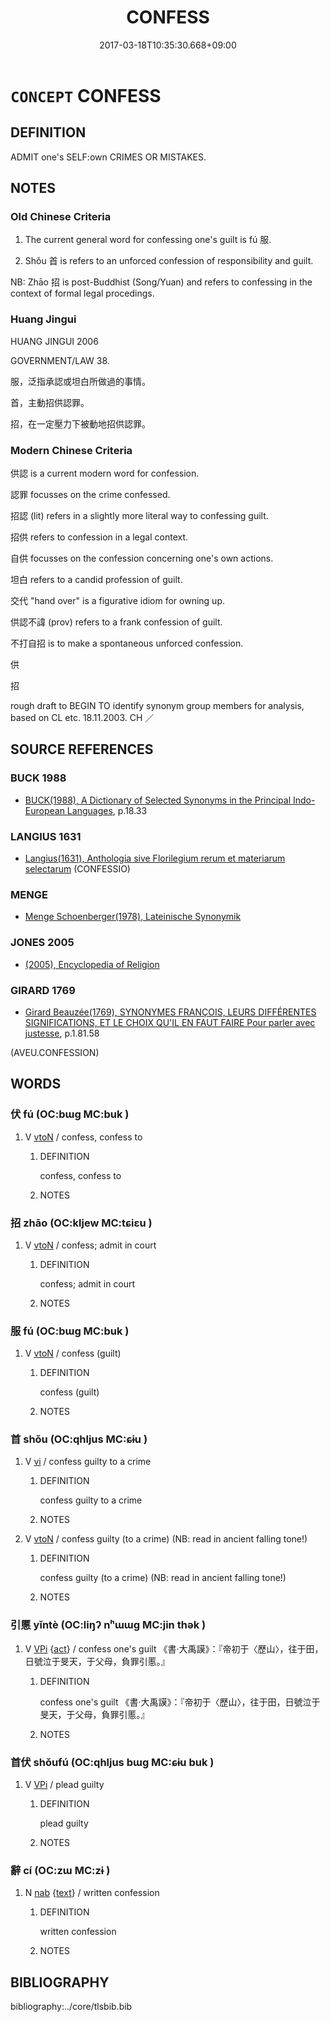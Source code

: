 # -*- mode: mandoku-tls-view -*-
#+TITLE: CONFESS
#+DATE: 2017-03-18T10:35:30.668+09:00        
#+STARTUP: content
* =CONCEPT= CONFESS
:PROPERTIES:
:CUSTOM_ID: uuid-106dd16c-2d31-4bb0-9ba2-edced71f0977
:SYNONYM+:  OWN UP
:SYNONYM+:  PLEAD GUILTY
:SYNONYM+:  ACCEPT THE BLAME
:SYNONYM+:  TELL THE TRUTH
:SYNONYM+:  TELL ALL
:SYNONYM+:  MAKE A CLEAN BREAST OF IT
:SYNONYM+:  COME CLEAN
:SYNONYM+:  SPILL THE BEANS
:SYNONYM+:  LET THE CAT OUT OF THE BAG
:SYNONYM+:  GET SOMETHING OFF ONE'S CHEST
:SYNONYM+:  LET ON
:SYNONYM+:  FESS UP
:TR_ZH: 招供
:TR_OCH: 服
:END:
** DEFINITION

ADMIT one's SELF:own CRIMES OR MISTAKES.

** NOTES

*** Old Chinese Criteria
1. The current general word for confessing one's guilt is fú 服.

2. Shǒu 首 is refers to an unforced confession of responsibility and guilt.

NB: Zhāo 招 is post-Buddhist (Song/Yuan) and refers to confessing in the context of formal legal procedings.

*** Huang Jingui
HUANG JINGUI 2006

GOVERNMENT/LAW 38.

服，泛指承認或坦白所做過的事情。

首，主動招供認罪。

招，在一定壓力下被動地招供認罪。

*** Modern Chinese Criteria
供認 is a current modern word for confession.

認罪 focusses on the crime confessed.

招認 (lit) refers in a slightly more literal way to confessing guilt.

招供 refers to confession in a legal context.

自供 focusses on the confession concerning one's own actions.

坦白 refers to a candid profession of guilt.

交代 "hand over" is a figurative idiom for owning up.

供認不諱 (prov) refers to a frank confession of guilt.

不打自招 is to make a spontaneous unforced confession.

供

招

rough draft to BEGIN TO identify synonym group members for analysis, based on CL etc. 18.11.2003. CH ／

** SOURCE REFERENCES
*** BUCK 1988
 - [[cite:BUCK-1988][BUCK(1988), A Dictionary of Selected Synonyms in the Principal Indo-European Languages]], p.18.33

*** LANGIUS 1631
 - [[cite:LANGIUS-1631][Langius(1631), Anthologia sive Florilegium rerum et materiarum selectarum]] (CONFESSIO)
*** MENGE
 - [[cite:MENGE][Menge Schoenberger(1978), Lateinische Synonymik]]
*** JONES 2005
 - [[cite:JONES-2005][(2005), Encyclopedia of Religion]]
*** GIRARD 1769
 - [[cite:GIRARD-1769][Girard Beauzée(1769), SYNONYMES FRANÇOIS, LEURS DIFFÉRENTES SIGNIFICATIONS, ET LE CHOIX QU'IL EN FAUT FAIRE Pour parler avec justesse]], p.1.81.58
 (AVEU.CONFESSION)
** WORDS
   :PROPERTIES:
   :VISIBILITY: children
   :END:
*** 伏 fú (OC:bɯɡ MC:buk )
:PROPERTIES:
:CUSTOM_ID: uuid-f37ed79b-e33a-4655-8bd3-3eb4a7babd2b
:Char+: 伏(9,4/6) 
:GY_IDS+: uuid-0b8dea74-8a9e-4899-b1a2-38988a4d58dc
:PY+: fú     
:OC+: bɯɡ     
:MC+: buk     
:END: 
**** V [[tls:syn-func::#uuid-fbfb2371-2537-4a99-a876-41b15ec2463c][vtoN]] / confess, confess to
:PROPERTIES:
:CUSTOM_ID: uuid-3574deda-d7c5-4466-9e30-40e77edd6b92
:END:
****** DEFINITION

confess, confess to

****** NOTES

*** 招 zhāo (OC:kljew MC:tɕiɛu )
:PROPERTIES:
:CUSTOM_ID: uuid-95aed409-560f-4373-a602-6cb56cbaa910
:Char+: 招(64,5/8) 
:GY_IDS+: uuid-684924fc-9bcc-445b-a83a-2352766b7c57
:PY+: zhāo     
:OC+: kljew     
:MC+: tɕiɛu     
:END: 
**** V [[tls:syn-func::#uuid-fbfb2371-2537-4a99-a876-41b15ec2463c][vtoN]] / confess; admit in court
:PROPERTIES:
:CUSTOM_ID: uuid-42d0c3e6-7946-4821-96b1-25d5b28de9fe
:WARRING-STATES-CURRENCY: 3
:END:
****** DEFINITION

confess; admit in court

****** NOTES

*** 服 fú (OC:bɯɡ MC:buk )
:PROPERTIES:
:CUSTOM_ID: uuid-5f5c07c8-b9a7-4822-bb44-e5bc30c4c544
:Char+: 服(74,4/8) 
:GY_IDS+: uuid-fe1297a5-6928-493e-8978-f1244d90a5ed
:PY+: fú     
:OC+: bɯɡ     
:MC+: buk     
:END: 
**** V [[tls:syn-func::#uuid-fbfb2371-2537-4a99-a876-41b15ec2463c][vtoN]] / confess (guilt)
:PROPERTIES:
:CUSTOM_ID: uuid-20141b24-82fb-4f81-817a-f99e44b80aa5
:WARRING-STATES-CURRENCY: 3
:END:
****** DEFINITION

confess (guilt)

****** NOTES

*** 首 shǒu (OC:qhljus MC:ɕɨu )
:PROPERTIES:
:CUSTOM_ID: uuid-4fe7f070-136c-416c-92c0-2fb43d46363b
:Char+: 首(185,0/9) 
:GY_IDS+: uuid-a2c32a23-3cca-4cba-b314-f84f1cc30855
:PY+: shǒu     
:OC+: qhljus     
:MC+: ɕɨu     
:END: 
**** V [[tls:syn-func::#uuid-c20780b3-41f9-491b-bb61-a269c1c4b48f][vi]] / confess guilty to a crime
:PROPERTIES:
:CUSTOM_ID: uuid-f245c0ff-7735-464f-bc58-3735d834658f
:WARRING-STATES-CURRENCY: 3
:END:
****** DEFINITION

confess guilty to a crime

****** NOTES

**** V [[tls:syn-func::#uuid-fbfb2371-2537-4a99-a876-41b15ec2463c][vtoN]] / confess guilty (to a crime) (NB: read in ancient falling tone!)
:PROPERTIES:
:CUSTOM_ID: uuid-b5ec92a9-e1da-4112-9650-263e379a40e6
:WARRING-STATES-CURRENCY: 3
:END:
****** DEFINITION

confess guilty (to a crime) (NB: read in ancient falling tone!)

****** NOTES

*** 引慝 yǐntè (OC:liŋʔ nʰɯɯɡ MC:jin thək )
:PROPERTIES:
:CUSTOM_ID: uuid-993f5113-018a-4319-9b45-fa74b6b04c89
:Char+: 引(57,1/4) 慝(61,11/15) 
:GY_IDS+: uuid-b20a26b1-8eef-484a-9af4-448ce9d781c4 uuid-e1e6e253-4a1a-48b3-9a6f-3fa1f07bc4a9
:PY+: yǐn tè    
:OC+: liŋʔ nʰɯɯɡ    
:MC+: jin thək    
:END: 
**** V [[tls:syn-func::#uuid-091af450-64e0-4b82-98a2-84d0444b6d19][VPi]] {[[tls:sem-feat::#uuid-f55cff2f-f0e3-4f08-a89c-5d08fcf3fe89][act]]} / confess one's guilt 《書‧大禹謨》：『帝初于〈歷山〉，往于田，日號泣于旻天，于父母，負罪引慝。』
:PROPERTIES:
:CUSTOM_ID: uuid-dc1e78f7-8a49-48f2-8dd4-ed7024ccd256
:END:
****** DEFINITION

confess one's guilt 《書‧大禹謨》：『帝初于〈歷山〉，往于田，日號泣于旻天，于父母，負罪引慝。』

****** NOTES

*** 首伏 shǒufú (OC:qhljus bɯɡ MC:ɕɨu buk )
:PROPERTIES:
:CUSTOM_ID: uuid-909eb8a9-6f95-407e-951a-06a5e52506fe
:Char+: 首(185,0/9) 伏(9,4/6) 
:GY_IDS+: uuid-a2c32a23-3cca-4cba-b314-f84f1cc30855 uuid-0b8dea74-8a9e-4899-b1a2-38988a4d58dc
:PY+: shǒu fú    
:OC+: qhljus bɯɡ    
:MC+: ɕɨu buk    
:END: 
**** V [[tls:syn-func::#uuid-091af450-64e0-4b82-98a2-84d0444b6d19][VPi]] / plead guilty
:PROPERTIES:
:CUSTOM_ID: uuid-0d6562ae-e9c1-4237-aa54-a06241f61cc8
:WARRING-STATES-CURRENCY: 2
:END:
****** DEFINITION

plead guilty

****** NOTES

*** 辭 cí (OC:zɯ MC:zɨ )
:PROPERTIES:
:CUSTOM_ID: uuid-77c9c56e-16f9-4bb3-8cbc-9952f8019b91
:Char+: 辭(160,12/19) 
:GY_IDS+: uuid-a9fa8a69-991d-4793-8898-af3638799125
:PY+: cí     
:OC+: zɯ     
:MC+: zɨ     
:END: 
**** N [[tls:syn-func::#uuid-76be1df4-3d73-4e5f-bbc2-729542645bc8][nab]] {[[tls:sem-feat::#uuid-e8b7b671-bbc2-4146-ac30-52aaea08c87d][text]]} / written confession
:PROPERTIES:
:CUSTOM_ID: uuid-30f2ed49-8145-4d34-86e6-7f71949e40dc
:END:
****** DEFINITION

written confession

****** NOTES

** BIBLIOGRAPHY
bibliography:../core/tlsbib.bib
